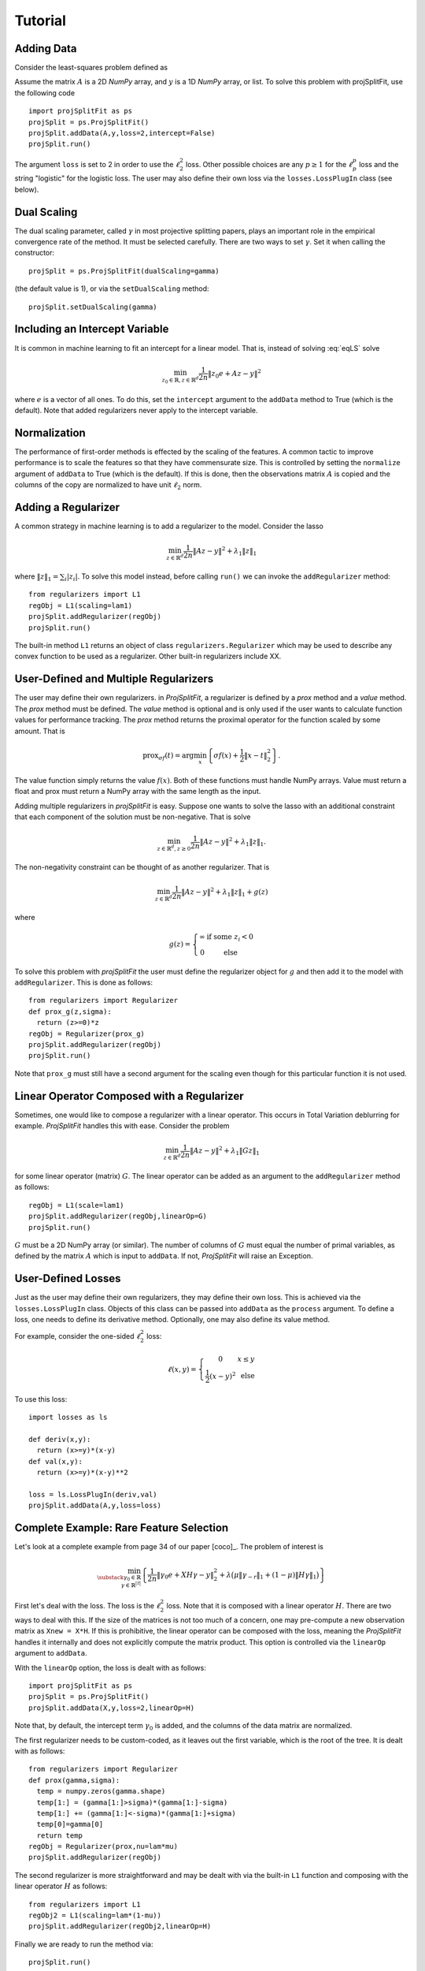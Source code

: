 ###############
Tutorial
###############

Adding Data
==============

Consider the least-squares problem defined as

.. math::
  \min_{z\in\mathbb{R}^d}\frac{1}{2n}\|Az - y\|^2_2
  :label: eqLS

Assume the matrix :math:`A` is a 2D *NumPy* array, and :math:`y` is a 1D *NumPy* array, or list.
To solve this problem with projSplitFit, use
the following code ::

  import projSplitFit as ps
  projSplit = ps.ProjSplitFit()
  projSplit.addData(A,y,loss=2,intercept=False)
  projSplit.run()

The argument ``loss`` is set to 2 in order to use the :math:`\ell_2^2` loss. Other possible choices
are any :math:`p\geq 1` for the :math:`\ell_p^p` loss and the string "logistic" for the logistic loss.
The user may also define their own loss via the ``losses.LossPlugIn`` class (see below).

Dual Scaling
=============

The dual scaling parameter, called :math:`\gamma` in most projective splitting papers,
plays an important role in the empirical convergence rate of the method. It must be selected carefully.
There are two ways to set :math:`\gamma`. Set it when calling the constructor::

  projSplit = ps.ProjSplitFit(dualScaling=gamma)

(the default value is 1), or via the ``setDualScaling`` method::

  projSplit.setDualScaling(gamma)

Including an Intercept Variable
================================

It is common in machine learning to fit an intercept for a linear model. That is, instead of solving
:eq:`eqLS` solve

.. math::
  \min_{z_0\in\mathbb{R},z\in\mathbb{R}^d}\frac{1}{2n}\|z_0 e + Az - y\|^2

where :math:`e` is a vector of all ones. To do this, set the ``intercept`` argument to
the ``addData`` method to True (which is the default). Note that added regularizers
never apply to the intercept variable.

Normalization
================================

The performance of first-order methods is effected by the scaling of the features. A common tactic
to improve performance is to scale the features so that they have commensurate size. This is controlled
by setting the ``normalize`` argument of ``addData`` to True (which is the default). If this is done,
then the observations matrix :math:`A` is copied and the columns of the copy are normalized
to have unit :math:`\ell_2` norm.

Adding a Regularizer
================================

A common strategy in machine learning is to add a regularizer to the model. Consider the lasso

.. math::
  \min_{z\in\mathbb{R}^d}\frac{1}{2n}\|Az - y\|^2 +\lambda_1\|z\|_1


where :math:`\|z\|_1=\sum_i |z_i|`. To solve this model instead, before calling ``run()`` we can invoke the
``addRegularizer`` method::

  from regularizers import L1
  regObj = L1(scaling=lam1)
  projSplit.addRegularizer(regObj)
  projSplit.run()

The built-in method ``L1`` returns an object of class ``regularizers.Regularizer`` which may be used
to describe any convex function to be used as a regularizer. Other built-in regularizers include
XX.

User-Defined and Multiple Regularizers
========================================

The user may define their own regularizers. in *ProjSplitFit*, a regularizer is defined
by a *prox* method and a *value* method. The *prox* method must be defined. The *value* method
is optional and is only used if the user wants to calculate function values for performance tracking.
The *prox* method returns the proximal operator for the function scaled by some amount.
That is

.. math::
  \text{prox}_{\sigma f}(t)=\arg\min_x\left\{ \sigma f(x) + \frac{1}{2}\|x-t\|^2_2\right\}.

The value function simply returns the value :math:`f(x)`. Both of these functions must
handle NumPy arrays. Value must return a float and prox must return a NumPy array
with the same length as the input.

Adding multiple regularizers in *projSplitFit* is easy. Suppose one wants to solve
the lasso with an additional constraint that each component of the solution must be non-negative.
That is solve

.. math::
  \min_{z\in\mathbb{R}^d, z\geq 0}\frac{1}{2n}\|Az - y\|^2 +\lambda_1\|z\|_1.

The non-negativity constraint can be thought of as another regularizer. That is

.. math::
  \min_{z\in\mathbb{R}^d}\frac{1}{2n}\|Az - y\|^2 +\lambda_1\|z\|_1 + g(z)

where

.. math::
  g(z)=\left\{
  \begin{array}{cc}
    \infty & \text{if some }z_i<0\\
    0 & \text{else}
  \end{array}
  \right.

To solve this problem with *projSplitFit* the user must define the regularizer object
for :math:`g` and then add it to the model with ``addRegularizer``. This is done as
follows::

  from regularizers import Regularizer
  def prox_g(z,sigma):
    return (z>=0)*z
  regObj = Regularizer(prox_g)
  projSplit.addRegularizer(regObj)
  projSplit.run()

Note that ``prox_g`` must still have a second argument for the scaling even though
for this particular function it is not used.


Linear Operator Composed with a Regularizer
============================================

Sometimes, one would like to compose a regularizer with a linear operator. This occurs
in Total Variation deblurring for example. *ProjSplitFit* handles this with ease.
Consider the problem

.. math::
  \min_{z\in\mathbb{R}^d}\frac{1}{2n}\|Az - y\|^2 +\lambda_1\|G z\|_1

for some linear operator (matrix) :math:`G`. The linear operator can be added as an
argument to the ``addRegularizer`` method as follows::

  regObj = L1(scale=lam1)
  projSplit.addRegularizer(regObj,linearOp=G)
  projSplit.run()

:math:`G` must be a 2D NumPy array (or similar). The number of columns of
:math:`G` must equal the number of primal variables,
as defined by the matrix :math:`A` which is input to ``addData``. If not, *ProjSplitFit*
will raise an Exception.

User-Defined Losses
====================

Just as the user may define their own regularizers, they may define their own loss. This is achieved
via the ``losses.LossPlugIn`` class. Objects of this class can be passed into ``addData`` as the ``process``
argument. To define a loss, one needs to define its derivative method. Optionally, one may also define
its value method.

For example, consider the one-sided :math:`\ell_2^2` loss:

.. math::
  \ell(x,y) =
  \left\{
  \begin{array}{cc}
    0 & x\leq y\\
    \frac{1}{2}(x-y)^2 &\text{ else}
  \end{array}
  \right.

To use this loss::

  import losses as ls

  def deriv(x,y):
    return (x>=y)*(x-y)
  def val(x,y):
    return (x>=y)*(x-y)**2

  loss = ls.LossPlugIn(deriv,val)
  projSplit.addData(A,y,loss=loss)


Complete Example: Rare Feature Selection
==========================================

Let's look at a complete example from page 34 of our paper [coco]_. The problem of interest is

.. math::
  \min_{\substack{\gamma_0\in \mathbb{R} \\ \gamma\in \mathbb{R}^{|\mathcal{T}|}}}
  \left\{
  \frac{1}{2n}\|\gamma_0 e + X H\gamma - y\|_2^2
  +
  \lambda
  \big(
  \mu\|\gamma_{-r}\|_1
  +
  (1-\mu)\|H\gamma\|_1
  \big)
  \right\}

First let's deal with the loss. The loss is the :math:`\ell_2^2` loss. Note that
it is composed with a linear operator :math:`H`. There are two ways to deal with this.
If the size of the matrices is not too much of a concern, one may pre-compute a
new observation matrix as ``Xnew = X*H``. If this is prohibitive, the linear operator
can be composed with the loss, meaning the *ProjSplitFit* handles it
internally and does not explicitly compute the matrix product.
This option is controlled via the ``linearOp`` argument to ``addData``.

With the ``linearOp`` option, the loss is dealt with as follows::

  import projSplitFit as ps
  projSplit = ps.ProjSplitFit()
  projSplit.addData(X,y,loss=2,linearOp=H)

Note that, by default, the intercept term :math:`\gamma_0` is added, and the columns
of the data matrix are normalized.

The first regularizer needs to be custom-coded, as it leaves out the first variable,
which is the root of the tree. It is dealt with as follows::

  from regularizers import Regularizer
  def prox(gamma,sigma):
    temp = numpy.zeros(gamma.shape)
    temp[1:] = (gamma[1:]>sigma)*(gamma[1:]-sigma)
    temp[1:] += (gamma[1:]<-sigma)*(gamma[1:]+sigma)
    temp[0]=gamma[0]
    return temp
  regObj = Regularizer(prox,nu=lam*mu)
  projSplit.addRegularizer(regObj)

The second regularizer is more straightforward and may be dealt with via the
built-in ``L1`` function and composing with the linear operator :math:`H`
as follows::

  from regularizers import L1
  regObj2 = L1(scaling=lam*(1-mu))
  projSplit.addRegularizer(regObj2,linearOp=H)

Finally we are ready to run the method via::

  projSplit.run()

Loss Process Objects
=====================
Projective splitting comes with a rich array of ways to update the hyperplane
at each iteration. In the original paper [proj1]_, the computation was based
on the *prox*. Since then, several new calculations have been devised based on
*forward steps*, i.e. *gradient* calculations, making projective splitting a
true first-order method [for1]_, [coco]_.

In *ProjSplitFit*, there are a large number of options for which update method to
use with respect to the blocks of variables associated with the *loss*.
This is controlled by the ``process`` argument to the ``addData`` method.
This argument must be a class derived from ``lossProcessors.LossProcessor``.
*ProjSplitFit* supports the following built-in loss processing classes defined in ``lossProcessors.py``:

* ``Forward2Fixed`` two-forward-step update with fixed stepsize, see [for1]_
* ``Forward2Backtrack`` two-forward-step update with backtracking stepsize, see [for1]_.
  Note this is the *default* loss processor if the `process` argument is ommitted from
  ``addData``.
* ``Forward2Affine`` two-forward-step with the affine trick, see [for1]_. Only available
  when ``loss=2``
* ``Forward1Fixed`` one-forward-step with fixed stepsize, see [coco]_
* ``Forward1Backtrack`` one-forward-step with backtracking stepsize, see [coco]_
* ``BackwardExact`` Exact backward step for :math:`\ell_2^2` loss via matrix inversion.
  Only available with ``loss=2``
* ``BackwardCG`` Backward step via conjugate gradient, only available when ``loss=2``
* ``BackwardLBFGS`` Backward step via LBFGS solver.

To select a loss processor, one creates an object of the appropriate class from above,
calling the constructor with the desired parameters, and then passes the object
into ``addData`` as the ``process`` argument. For example, to use ``BackwardLBFGS``::

  import lossProcessors as lp
  processObj = lp.BackwardLBFGS()
  projSplit.addData(A,y,loss=2,process=processObj)

This will use BackwardLBFGS with all of the default parameters. See the detailed documentation
for all of the possible parameters and settings for each loss process class.

The user may wish to define their own loss process classes. They must derive from
``lossProcessors.LossProcessor`` and they must implement the ``initialize``
and ``update`` methods. Of course, convergence cannot be guaranteed unless the user
knows of a supporting mathematical theory for their process update method.

Embedding Regularizers
=======================

Projective splitting handles regularizers via their proxes. A regularizer is typically
handled by including a new block of variables. However, it is possible to embed one
regularizer into the block that handles the loss. In this case, the loss is handled
in a forward-backward manner, with the forward step calculated, and then the backward step
on the same block of variables. For example, with ``Forward2Fixed`` and embedding
the update would be

.. math::
  x_i^k = \text{prox}_{\rho g}(z^k - \rho (\nabla f_i(z^k)-w_i^k))

Note that the prox is computed in-line with the forward step.

To enable this option, use the ``embed`` argument to the ``addRegularizer`` call,
when adding the regularizer to the method.

If ``nblocks`` is greater than 1, the prox is performed on each block.

Options for the ``run()`` Method
==================================
The ``run`` method has several important options which we briefly discuss.
The first is ``nblocks``. This controls how many blocks projective splitting
breaks the loss up into for processing. Recall the loss is

.. math::
  \frac{1}{n}\sum_{i=1}^n \ell (z_0 + a_i^\top H z,y_i)

An important property of projective splitting is *block iterativeness*: It does not
need to process every observation at each iteration. Instead, it may break the
:math:`n` observations into ``nblocks`` and process as few as one block at a time.
``nblocks`` may be anything from ``1``, meaning all observations are processed at
each iteration, to ``n``, meaning every observation is treated as a block.
``nblocks`` defaults to 1.

The number of blocks processed per iteration is controlled via the argument ``blocksPerIteration``
which defaults to 1.

There are three ways to choose *which* blocks are processed at each iteration. This is
controlled with the ``blockActivation`` argument and may be set to

* "random", randomly selected block
* "cyclic", cycle through the blocks
* "greedy", (default) use the greedy heuristic of [for1]_ page 24 to select blocks.

Other Important Methods of ProjSplitFit
========================================

The ``keepHistory`` and ``historyFreq`` arguments to ``run()`` allow you to choose to record the progress of
the algorithm in terms of objective function values, running time, primal and dual residuals, and hyperplane values.
These may be extracted later via the ``getHistory()`` method.

``getObjective()`` simply returns the objective value at the current primal iterate. ``getSolution()`` returns
the primal iterate :math:`z^k` as well as :math:`H z^k`.

